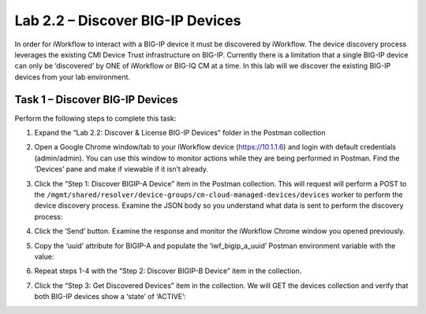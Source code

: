 .. |labmodule| replace:: 2
.. |labnum| replace:: 2
.. |labdot| replace:: |labmodule|\ .\ |labnum|
.. |labund| replace:: |labmodule|\ _\ |labnum|
.. |labname| replace:: Lab\ |labdot|
.. |labnameund| replace:: Lab\ |labund|

Lab |labmodule|\.\ |labnum| – Discover BIG-IP Devices
-----------------------------------------------------

In order for iWorkflow to interact with a BIG-IP device it must be
discovered by iWorkflow. The device discovery process leverages the
existing CMI Device Trust infrastructure on BIG-IP. Currently there is a
limitation that a single BIG-IP device can only be ‘discovered’ by ONE
of iWorkflow or BIG-IQ CM at a time. In this lab will we discover the
existing BIG-IP devices from your lab environment.

Task 1 – Discover BIG-IP Devices
~~~~~~~~~~~~~~~~~~~~~~~~~~~~~~~~

Perform the following steps to complete this task:

#. Expand the “Lab 2.2: Discover & License BIG-IP Devices” folder in the
   Postman collection

#. Open a Google Chrome window/tab to your iWorkflow device
   (https://10.1.1.6) and login with default credentials (admin/admin).
   You can use this window to monitor actions while they are being
   performed in Postman. Find the ‘Devices’ pane and make if viewable if
   it isn’t already.

#. Click the “Step 1: Discover BIGIP-A Device” item in the Postman
   collection. This will request will perform a POST to the
   ``/mgmt/shared/resolver/device-groups/cm-cloud-managed-devices/devices``
   worker to perform the device discovery process. Examine the JSON body
   so you understand what data is sent to perform the discovery process:

   |image51|

#. Click the ‘Send’ button. Examine the response and monitor the
   iWorkflow Chrome window you opened previously.

   |image52|

#. Copy the ‘uuid’ attribute for BIGIP-A and populate the
   ‘iwf\_bigip\_a\_uuid’ Postman environment variable with the
   value:

   |image53|
   |image54|

#. Repeat steps 1-4 with the “Step 2: Discover BIGIP-B Device” item in
   the collection.

#. Click the “Step 3: Get Discovered Devices” item in the collection.
   We will GET the devices collection and verify that both BIG-IP
   devices show a ‘state’ of ‘ACTIVE’:

   |image55|

.. |image51| image:: /_static/image051.png
   :scale: 40%
.. |image52| image:: /_static/image052.png
   :width: 5.21233in
   :height: 2.73647in
.. |image53| image:: /_static/image053.png
   :scale: 40%
.. |image54| image:: /_static/image054.png
   :scale: 40%
.. |image55| image:: /_static/image055.png
   :scale: 40%
